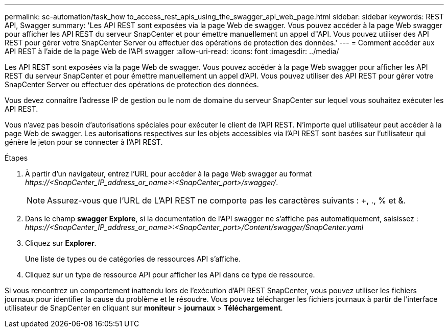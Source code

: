 ---
permalink: sc-automation/task_how to_access_rest_apis_using_the_swagger_api_web_page.html 
sidebar: sidebar 
keywords: REST API, Swagger 
summary: 'Les API REST sont exposées via la page Web de swagger. Vous pouvez accéder à la page Web swagger pour afficher les API REST du serveur SnapCenter et pour émettre manuellement un appel d"API. Vous pouvez utiliser des API REST pour gérer votre SnapCenter Server ou effectuer des opérations de protection des données.' 
---
= Comment accéder aux API REST à l'aide de la page Web de l'API swagger
:allow-uri-read: 
:icons: font
:imagesdir: ../media/


[role="lead"]
Les API REST sont exposées via la page Web de swagger. Vous pouvez accéder à la page Web swagger pour afficher les API REST du serveur SnapCenter et pour émettre manuellement un appel d'API. Vous pouvez utiliser des API REST pour gérer votre SnapCenter Server ou effectuer des opérations de protection des données.

Vous devez connaître l'adresse IP de gestion ou le nom de domaine du serveur SnapCenter sur lequel vous souhaitez exécuter les API REST.

Vous n'avez pas besoin d'autorisations spéciales pour exécuter le client de l'API REST. N'importe quel utilisateur peut accéder à la page Web de swagger. Les autorisations respectives sur les objets accessibles via l'API REST sont basées sur l'utilisateur qui génère le jeton pour se connecter à l'API REST.

.Étapes
. À partir d'un navigateur, entrez l'URL pour accéder à la page Web swagger au format _\https://<SnapCenter_IP_address_or_name>:<SnapCenter_port>/swagger/_.
+

NOTE: Assurez-vous que l'URL de L'API REST ne comporte pas les caractères suivants : +, ., % et &.

. Dans le champ *swagger Explore*, si la documentation de l'API swagger ne s'affiche pas automatiquement, saisissez : _\https://<SnapCenter_IP_address_or_name>:<SnapCenter_port>/Content/swagger/SnapCenter.yaml_
. Cliquez sur *Explorer*.
+
Une liste de types ou de catégories de ressources API s'affiche.

. Cliquez sur un type de ressource API pour afficher les API dans ce type de ressource.


Si vous rencontrez un comportement inattendu lors de l'exécution d'API REST SnapCenter, vous pouvez utiliser les fichiers journaux pour identifier la cause du problème et le résoudre. Vous pouvez télécharger les fichiers journaux à partir de l'interface utilisateur de SnapCenter en cliquant sur *moniteur* > *journaux* > *Téléchargement*.
